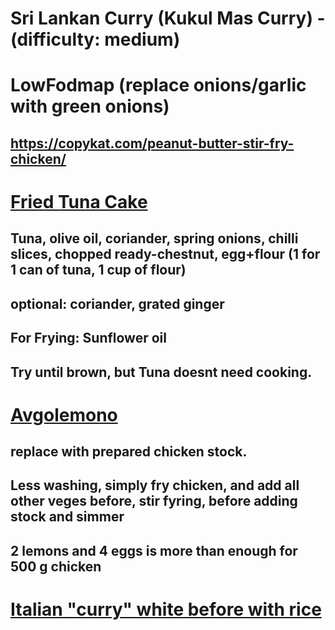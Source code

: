 * Sri Lankan Curry (Kukul Mas Curry) - (difficulty: medium)
* LowFodmap (replace onions/garlic with green onions)
** https://copykat.com/peanut-butter-stir-fry-chicken/
* [[https://www.youtube.com/watch?v=PWU8ruOr-O8][Fried Tuna Cake]]
** Tuna, olive oil, coriander, spring onions, chilli slices, chopped ready-chestnut, egg+flour (1 for 1 can of tuna, 1 cup of flour)
** optional: coriander, grated ginger
** For Frying: Sunflower oil
** Try until brown, but Tuna doesnt need cooking.
* [[https://www.youtube.com/watch?v=sRgkiHAf1oA][Avgolemono]]
** replace with prepared chicken stock.
** Less washing, simply fry chicken, and add all other veges before, stir fyring, before adding stock and simmer
** 2 lemons and 4 eggs is more than enough for 500 g chicken
** 
* [[https://www.thissavoryvegan.com/italian-beans-rice/][Italian "curry" white before with rice]]
* 
